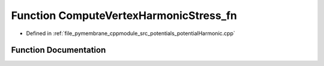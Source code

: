 .. _exhale_function_potential_harmonic_8cpp_1a0759b3abf8e9fbb5c86d70524eb45e45:

Function ComputeVertexHarmonicStress_fn
=======================================

- Defined in :ref:`file_pymembrane_cppmodule_src_potentials_potentialHarmonic.cpp`


Function Documentation
----------------------


.. doxygenfunction:: ComputeVertexHarmonicStress_fn(const int, HE_VertexProp *, const HE_EdgeProp *__restrict__, const real *__restrict__, const real *__restrict__, realTensor *, const BoxType&)
   :project: pymembrane
